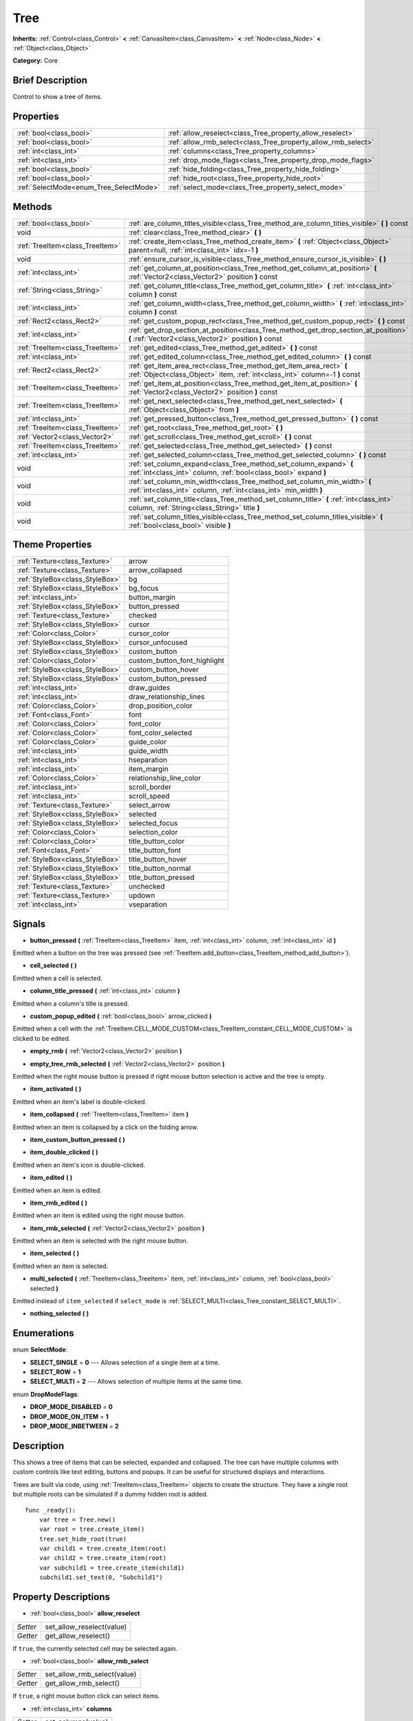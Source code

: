 .. Generated automatically by doc/tools/makerst.py in Godot's source tree.
.. DO NOT EDIT THIS FILE, but the Tree.xml source instead.
.. The source is found in doc/classes or modules/<name>/doc_classes.

.. _class_Tree:

Tree
====

**Inherits:** :ref:`Control<class_Control>` **<** :ref:`CanvasItem<class_CanvasItem>` **<** :ref:`Node<class_Node>` **<** :ref:`Object<class_Object>`

**Category:** Core

Brief Description
-----------------

Control to show a tree of items.

Properties
----------

+-----------------------------------------+---------------------------------------------------------------+
| :ref:`bool<class_bool>`                 | :ref:`allow_reselect<class_Tree_property_allow_reselect>`     |
+-----------------------------------------+---------------------------------------------------------------+
| :ref:`bool<class_bool>`                 | :ref:`allow_rmb_select<class_Tree_property_allow_rmb_select>` |
+-----------------------------------------+---------------------------------------------------------------+
| :ref:`int<class_int>`                   | :ref:`columns<class_Tree_property_columns>`                   |
+-----------------------------------------+---------------------------------------------------------------+
| :ref:`int<class_int>`                   | :ref:`drop_mode_flags<class_Tree_property_drop_mode_flags>`   |
+-----------------------------------------+---------------------------------------------------------------+
| :ref:`bool<class_bool>`                 | :ref:`hide_folding<class_Tree_property_hide_folding>`         |
+-----------------------------------------+---------------------------------------------------------------+
| :ref:`bool<class_bool>`                 | :ref:`hide_root<class_Tree_property_hide_root>`               |
+-----------------------------------------+---------------------------------------------------------------+
| :ref:`SelectMode<enum_Tree_SelectMode>` | :ref:`select_mode<class_Tree_property_select_mode>`           |
+-----------------------------------------+---------------------------------------------------------------+

Methods
-------

+---------------------------------+-----------------------------------------------------------------------------------------------------------------------------------------------------+
| :ref:`bool<class_bool>`         | :ref:`are_column_titles_visible<class_Tree_method_are_column_titles_visible>` **(** **)** const                                                     |
+---------------------------------+-----------------------------------------------------------------------------------------------------------------------------------------------------+
| void                            | :ref:`clear<class_Tree_method_clear>` **(** **)**                                                                                                   |
+---------------------------------+-----------------------------------------------------------------------------------------------------------------------------------------------------+
| :ref:`TreeItem<class_TreeItem>` | :ref:`create_item<class_Tree_method_create_item>` **(** :ref:`Object<class_Object>` parent=null, :ref:`int<class_int>` idx=-1 **)**                 |
+---------------------------------+-----------------------------------------------------------------------------------------------------------------------------------------------------+
| void                            | :ref:`ensure_cursor_is_visible<class_Tree_method_ensure_cursor_is_visible>` **(** **)**                                                             |
+---------------------------------+-----------------------------------------------------------------------------------------------------------------------------------------------------+
| :ref:`int<class_int>`           | :ref:`get_column_at_position<class_Tree_method_get_column_at_position>` **(** :ref:`Vector2<class_Vector2>` position **)** const                    |
+---------------------------------+-----------------------------------------------------------------------------------------------------------------------------------------------------+
| :ref:`String<class_String>`     | :ref:`get_column_title<class_Tree_method_get_column_title>` **(** :ref:`int<class_int>` column **)** const                                          |
+---------------------------------+-----------------------------------------------------------------------------------------------------------------------------------------------------+
| :ref:`int<class_int>`           | :ref:`get_column_width<class_Tree_method_get_column_width>` **(** :ref:`int<class_int>` column **)** const                                          |
+---------------------------------+-----------------------------------------------------------------------------------------------------------------------------------------------------+
| :ref:`Rect2<class_Rect2>`       | :ref:`get_custom_popup_rect<class_Tree_method_get_custom_popup_rect>` **(** **)** const                                                             |
+---------------------------------+-----------------------------------------------------------------------------------------------------------------------------------------------------+
| :ref:`int<class_int>`           | :ref:`get_drop_section_at_position<class_Tree_method_get_drop_section_at_position>` **(** :ref:`Vector2<class_Vector2>` position **)** const        |
+---------------------------------+-----------------------------------------------------------------------------------------------------------------------------------------------------+
| :ref:`TreeItem<class_TreeItem>` | :ref:`get_edited<class_Tree_method_get_edited>` **(** **)** const                                                                                   |
+---------------------------------+-----------------------------------------------------------------------------------------------------------------------------------------------------+
| :ref:`int<class_int>`           | :ref:`get_edited_column<class_Tree_method_get_edited_column>` **(** **)** const                                                                     |
+---------------------------------+-----------------------------------------------------------------------------------------------------------------------------------------------------+
| :ref:`Rect2<class_Rect2>`       | :ref:`get_item_area_rect<class_Tree_method_get_item_area_rect>` **(** :ref:`Object<class_Object>` item, :ref:`int<class_int>` column=-1 **)** const |
+---------------------------------+-----------------------------------------------------------------------------------------------------------------------------------------------------+
| :ref:`TreeItem<class_TreeItem>` | :ref:`get_item_at_position<class_Tree_method_get_item_at_position>` **(** :ref:`Vector2<class_Vector2>` position **)** const                        |
+---------------------------------+-----------------------------------------------------------------------------------------------------------------------------------------------------+
| :ref:`TreeItem<class_TreeItem>` | :ref:`get_next_selected<class_Tree_method_get_next_selected>` **(** :ref:`Object<class_Object>` from **)**                                          |
+---------------------------------+-----------------------------------------------------------------------------------------------------------------------------------------------------+
| :ref:`int<class_int>`           | :ref:`get_pressed_button<class_Tree_method_get_pressed_button>` **(** **)** const                                                                   |
+---------------------------------+-----------------------------------------------------------------------------------------------------------------------------------------------------+
| :ref:`TreeItem<class_TreeItem>` | :ref:`get_root<class_Tree_method_get_root>` **(** **)**                                                                                             |
+---------------------------------+-----------------------------------------------------------------------------------------------------------------------------------------------------+
| :ref:`Vector2<class_Vector2>`   | :ref:`get_scroll<class_Tree_method_get_scroll>` **(** **)** const                                                                                   |
+---------------------------------+-----------------------------------------------------------------------------------------------------------------------------------------------------+
| :ref:`TreeItem<class_TreeItem>` | :ref:`get_selected<class_Tree_method_get_selected>` **(** **)** const                                                                               |
+---------------------------------+-----------------------------------------------------------------------------------------------------------------------------------------------------+
| :ref:`int<class_int>`           | :ref:`get_selected_column<class_Tree_method_get_selected_column>` **(** **)** const                                                                 |
+---------------------------------+-----------------------------------------------------------------------------------------------------------------------------------------------------+
| void                            | :ref:`set_column_expand<class_Tree_method_set_column_expand>` **(** :ref:`int<class_int>` column, :ref:`bool<class_bool>` expand **)**              |
+---------------------------------+-----------------------------------------------------------------------------------------------------------------------------------------------------+
| void                            | :ref:`set_column_min_width<class_Tree_method_set_column_min_width>` **(** :ref:`int<class_int>` column, :ref:`int<class_int>` min_width **)**       |
+---------------------------------+-----------------------------------------------------------------------------------------------------------------------------------------------------+
| void                            | :ref:`set_column_title<class_Tree_method_set_column_title>` **(** :ref:`int<class_int>` column, :ref:`String<class_String>` title **)**             |
+---------------------------------+-----------------------------------------------------------------------------------------------------------------------------------------------------+
| void                            | :ref:`set_column_titles_visible<class_Tree_method_set_column_titles_visible>` **(** :ref:`bool<class_bool>` visible **)**                           |
+---------------------------------+-----------------------------------------------------------------------------------------------------------------------------------------------------+

Theme Properties
----------------

+---------------------------------+------------------------------+
| :ref:`Texture<class_Texture>`   | arrow                        |
+---------------------------------+------------------------------+
| :ref:`Texture<class_Texture>`   | arrow_collapsed              |
+---------------------------------+------------------------------+
| :ref:`StyleBox<class_StyleBox>` | bg                           |
+---------------------------------+------------------------------+
| :ref:`StyleBox<class_StyleBox>` | bg_focus                     |
+---------------------------------+------------------------------+
| :ref:`int<class_int>`           | button_margin                |
+---------------------------------+------------------------------+
| :ref:`StyleBox<class_StyleBox>` | button_pressed               |
+---------------------------------+------------------------------+
| :ref:`Texture<class_Texture>`   | checked                      |
+---------------------------------+------------------------------+
| :ref:`StyleBox<class_StyleBox>` | cursor                       |
+---------------------------------+------------------------------+
| :ref:`Color<class_Color>`       | cursor_color                 |
+---------------------------------+------------------------------+
| :ref:`StyleBox<class_StyleBox>` | cursor_unfocused             |
+---------------------------------+------------------------------+
| :ref:`StyleBox<class_StyleBox>` | custom_button                |
+---------------------------------+------------------------------+
| :ref:`Color<class_Color>`       | custom_button_font_highlight |
+---------------------------------+------------------------------+
| :ref:`StyleBox<class_StyleBox>` | custom_button_hover          |
+---------------------------------+------------------------------+
| :ref:`StyleBox<class_StyleBox>` | custom_button_pressed        |
+---------------------------------+------------------------------+
| :ref:`int<class_int>`           | draw_guides                  |
+---------------------------------+------------------------------+
| :ref:`int<class_int>`           | draw_relationship_lines      |
+---------------------------------+------------------------------+
| :ref:`Color<class_Color>`       | drop_position_color          |
+---------------------------------+------------------------------+
| :ref:`Font<class_Font>`         | font                         |
+---------------------------------+------------------------------+
| :ref:`Color<class_Color>`       | font_color                   |
+---------------------------------+------------------------------+
| :ref:`Color<class_Color>`       | font_color_selected          |
+---------------------------------+------------------------------+
| :ref:`Color<class_Color>`       | guide_color                  |
+---------------------------------+------------------------------+
| :ref:`int<class_int>`           | guide_width                  |
+---------------------------------+------------------------------+
| :ref:`int<class_int>`           | hseparation                  |
+---------------------------------+------------------------------+
| :ref:`int<class_int>`           | item_margin                  |
+---------------------------------+------------------------------+
| :ref:`Color<class_Color>`       | relationship_line_color      |
+---------------------------------+------------------------------+
| :ref:`int<class_int>`           | scroll_border                |
+---------------------------------+------------------------------+
| :ref:`int<class_int>`           | scroll_speed                 |
+---------------------------------+------------------------------+
| :ref:`Texture<class_Texture>`   | select_arrow                 |
+---------------------------------+------------------------------+
| :ref:`StyleBox<class_StyleBox>` | selected                     |
+---------------------------------+------------------------------+
| :ref:`StyleBox<class_StyleBox>` | selected_focus               |
+---------------------------------+------------------------------+
| :ref:`Color<class_Color>`       | selection_color              |
+---------------------------------+------------------------------+
| :ref:`Color<class_Color>`       | title_button_color           |
+---------------------------------+------------------------------+
| :ref:`Font<class_Font>`         | title_button_font            |
+---------------------------------+------------------------------+
| :ref:`StyleBox<class_StyleBox>` | title_button_hover           |
+---------------------------------+------------------------------+
| :ref:`StyleBox<class_StyleBox>` | title_button_normal          |
+---------------------------------+------------------------------+
| :ref:`StyleBox<class_StyleBox>` | title_button_pressed         |
+---------------------------------+------------------------------+
| :ref:`Texture<class_Texture>`   | unchecked                    |
+---------------------------------+------------------------------+
| :ref:`Texture<class_Texture>`   | updown                       |
+---------------------------------+------------------------------+
| :ref:`int<class_int>`           | vseparation                  |
+---------------------------------+------------------------------+

Signals
-------

.. _class_Tree_signal_button_pressed:

- **button_pressed** **(** :ref:`TreeItem<class_TreeItem>` item, :ref:`int<class_int>` column, :ref:`int<class_int>` id **)**

Emitted when a button on the tree was pressed (see :ref:`TreeItem.add_button<class_TreeItem_method_add_button>`).

.. _class_Tree_signal_cell_selected:

- **cell_selected** **(** **)**

Emitted when a cell is selected.

.. _class_Tree_signal_column_title_pressed:

- **column_title_pressed** **(** :ref:`int<class_int>` column **)**

Emitted when a column's title is pressed.

.. _class_Tree_signal_custom_popup_edited:

- **custom_popup_edited** **(** :ref:`bool<class_bool>` arrow_clicked **)**

Emitted when a cell with the :ref:`TreeItem.CELL_MODE_CUSTOM<class_TreeItem_constant_CELL_MODE_CUSTOM>` is clicked to be edited.

.. _class_Tree_signal_empty_rmb:

- **empty_rmb** **(** :ref:`Vector2<class_Vector2>` position **)**

.. _class_Tree_signal_empty_tree_rmb_selected:

- **empty_tree_rmb_selected** **(** :ref:`Vector2<class_Vector2>` position **)**

Emitted when the right mouse button is pressed if right mouse button selection is active and the tree is empty.

.. _class_Tree_signal_item_activated:

- **item_activated** **(** **)**

Emitted when an item's label is double-clicked.

.. _class_Tree_signal_item_collapsed:

- **item_collapsed** **(** :ref:`TreeItem<class_TreeItem>` item **)**

Emitted when an item is collapsed by a click on the folding arrow.

.. _class_Tree_signal_item_custom_button_pressed:

- **item_custom_button_pressed** **(** **)**

.. _class_Tree_signal_item_double_clicked:

- **item_double_clicked** **(** **)**

Emitted when an item's icon is double-clicked.

.. _class_Tree_signal_item_edited:

- **item_edited** **(** **)**

Emitted when an item is edited.

.. _class_Tree_signal_item_rmb_edited:

- **item_rmb_edited** **(** **)**

Emitted when an item is edited using the right mouse button.

.. _class_Tree_signal_item_rmb_selected:

- **item_rmb_selected** **(** :ref:`Vector2<class_Vector2>` position **)**

Emitted when an item is selected with the right mouse button.

.. _class_Tree_signal_item_selected:

- **item_selected** **(** **)**

Emitted when an item is selected.

.. _class_Tree_signal_multi_selected:

- **multi_selected** **(** :ref:`TreeItem<class_TreeItem>` item, :ref:`int<class_int>` column, :ref:`bool<class_bool>` selected **)**

Emitted instead of ``item_selected`` if ``select_mode`` is :ref:`SELECT_MULTI<class_Tree_constant_SELECT_MULTI>`.

.. _class_Tree_signal_nothing_selected:

- **nothing_selected** **(** **)**

Enumerations
------------

.. _enum_Tree_SelectMode:

.. _class_Tree_constant_SELECT_SINGLE:

.. _class_Tree_constant_SELECT_ROW:

.. _class_Tree_constant_SELECT_MULTI:

enum **SelectMode**:

- **SELECT_SINGLE** = **0** --- Allows selection of a single item at a time.

- **SELECT_ROW** = **1**

- **SELECT_MULTI** = **2** --- Allows selection of multiple items at the same time.

.. _enum_Tree_DropModeFlags:

.. _class_Tree_constant_DROP_MODE_DISABLED:

.. _class_Tree_constant_DROP_MODE_ON_ITEM:

.. _class_Tree_constant_DROP_MODE_INBETWEEN:

enum **DropModeFlags**:

- **DROP_MODE_DISABLED** = **0**

- **DROP_MODE_ON_ITEM** = **1**

- **DROP_MODE_INBETWEEN** = **2**

Description
-----------

This shows a tree of items that can be selected, expanded and collapsed. The tree can have multiple columns with custom controls like text editing, buttons and popups. It can be useful for structured displays and interactions.

Trees are built via code, using :ref:`TreeItem<class_TreeItem>` objects to create the structure. They have a single root but multiple roots can be simulated if a dummy hidden root is added.

::

    func _ready():
        var tree = Tree.new()
        var root = tree.create_item()
        tree.set_hide_root(true)
        var child1 = tree.create_item(root)
        var child2 = tree.create_item(root)
        var subchild1 = tree.create_item(child1)
        subchild1.set_text(0, "Subchild1")

Property Descriptions
---------------------

.. _class_Tree_property_allow_reselect:

- :ref:`bool<class_bool>` **allow_reselect**

+----------+---------------------------+
| *Setter* | set_allow_reselect(value) |
+----------+---------------------------+
| *Getter* | get_allow_reselect()      |
+----------+---------------------------+

If ``true``, the currently selected cell may be selected again.

.. _class_Tree_property_allow_rmb_select:

- :ref:`bool<class_bool>` **allow_rmb_select**

+----------+-----------------------------+
| *Setter* | set_allow_rmb_select(value) |
+----------+-----------------------------+
| *Getter* | get_allow_rmb_select()      |
+----------+-----------------------------+

If ``true``, a right mouse button click can select items.

.. _class_Tree_property_columns:

- :ref:`int<class_int>` **columns**

+----------+--------------------+
| *Setter* | set_columns(value) |
+----------+--------------------+
| *Getter* | get_columns()      |
+----------+--------------------+

The number of columns.

.. _class_Tree_property_drop_mode_flags:

- :ref:`int<class_int>` **drop_mode_flags**

+----------+----------------------------+
| *Setter* | set_drop_mode_flags(value) |
+----------+----------------------------+
| *Getter* | get_drop_mode_flags()      |
+----------+----------------------------+

The drop mode as an OR combination of flags. See ``DROP_MODE_*`` constants. Once dropping is done, reverts to :ref:`DROP_MODE_DISABLED<class_Tree_constant_DROP_MODE_DISABLED>`. Setting this during :ref:`Control.can_drop_data<class_Control_method_can_drop_data>` is recommended.

.. _class_Tree_property_hide_folding:

- :ref:`bool<class_bool>` **hide_folding**

+----------+-------------------------+
| *Setter* | set_hide_folding(value) |
+----------+-------------------------+
| *Getter* | is_folding_hidden()     |
+----------+-------------------------+

If ``true``, the folding arrow is hidden.

.. _class_Tree_property_hide_root:

- :ref:`bool<class_bool>` **hide_root**

+----------+----------------------+
| *Setter* | set_hide_root(value) |
+----------+----------------------+
| *Getter* | is_root_hidden()     |
+----------+----------------------+

If ``true``, the tree's root is hidden.

.. _class_Tree_property_select_mode:

- :ref:`SelectMode<enum_Tree_SelectMode>` **select_mode**

+----------+------------------------+
| *Setter* | set_select_mode(value) |
+----------+------------------------+
| *Getter* | get_select_mode()      |
+----------+------------------------+

Allows single or multiple selection. See the ``SELECT_*`` constants.

Method Descriptions
-------------------

.. _class_Tree_method_are_column_titles_visible:

- :ref:`bool<class_bool>` **are_column_titles_visible** **(** **)** const

Returns ``true`` if the column titles are being shown.

.. _class_Tree_method_clear:

- void **clear** **(** **)**

Clears the tree. This removes all items.

.. _class_Tree_method_create_item:

- :ref:`TreeItem<class_TreeItem>` **create_item** **(** :ref:`Object<class_Object>` parent=null, :ref:`int<class_int>` idx=-1 **)**

Create an item in the tree and add it as the last child of ``parent``. If ``parent`` is ``null``, it will be added as the root's last child, or it'll be the the root itself if the tree is empty.

.. _class_Tree_method_ensure_cursor_is_visible:

- void **ensure_cursor_is_visible** **(** **)**

Makes the currently selected item visible. This will scroll the tree to make sure the selected item is visible.

.. _class_Tree_method_get_column_at_position:

- :ref:`int<class_int>` **get_column_at_position** **(** :ref:`Vector2<class_Vector2>` position **)** const

Returns the column index under the given point.

.. _class_Tree_method_get_column_title:

- :ref:`String<class_String>` **get_column_title** **(** :ref:`int<class_int>` column **)** const

Returns the column's title.

.. _class_Tree_method_get_column_width:

- :ref:`int<class_int>` **get_column_width** **(** :ref:`int<class_int>` column **)** const

Returns the column's width in pixels.

.. _class_Tree_method_get_custom_popup_rect:

- :ref:`Rect2<class_Rect2>` **get_custom_popup_rect** **(** **)** const

Returns the rectangle for custom popups. Helper to create custom cell controls that display a popup. See :ref:`TreeItem.set_cell_mode<class_TreeItem_method_set_cell_mode>`.

.. _class_Tree_method_get_drop_section_at_position:

- :ref:`int<class_int>` **get_drop_section_at_position** **(** :ref:`Vector2<class_Vector2>` position **)** const

If :ref:`drop_mode_flags<class_Tree_property_drop_mode_flags>` includes :ref:`DROP_MODE_INBETWEEN<class_Tree_constant_DROP_MODE_INBETWEEN>`, returns -1 if ``position`` is the upper part of a tree item at that position, 1 for the lower part, and additionally 0 for the middle part if :ref:`drop_mode_flags<class_Tree_property_drop_mode_flags>` includes :ref:`DROP_MODE_ON_ITEM<class_Tree_constant_DROP_MODE_ON_ITEM>`.

Otherwise, returns 0. If there are no tree items at ``position``, returns -100.

.. _class_Tree_method_get_edited:

- :ref:`TreeItem<class_TreeItem>` **get_edited** **(** **)** const

Returns the currently edited item. This is only available for custom cell mode.

.. _class_Tree_method_get_edited_column:

- :ref:`int<class_int>` **get_edited_column** **(** **)** const

Returns the column for the currently edited item. This is only available for custom cell mode.

.. _class_Tree_method_get_item_area_rect:

- :ref:`Rect2<class_Rect2>` **get_item_area_rect** **(** :ref:`Object<class_Object>` item, :ref:`int<class_int>` column=-1 **)** const

Returns the rectangle area for the specified item. If column is specified, only get the position and size of that column, otherwise get the rectangle containing all columns.

.. _class_Tree_method_get_item_at_position:

- :ref:`TreeItem<class_TreeItem>` **get_item_at_position** **(** :ref:`Vector2<class_Vector2>` position **)** const

Returns the tree item at the specified position (relative to the tree origin position).

.. _class_Tree_method_get_next_selected:

- :ref:`TreeItem<class_TreeItem>` **get_next_selected** **(** :ref:`Object<class_Object>` from **)**

Returns the next selected item after the given one.

.. _class_Tree_method_get_pressed_button:

- :ref:`int<class_int>` **get_pressed_button** **(** **)** const

Returns the last pressed button's index.

.. _class_Tree_method_get_root:

- :ref:`TreeItem<class_TreeItem>` **get_root** **(** **)**

Returns the tree's root item.

.. _class_Tree_method_get_scroll:

- :ref:`Vector2<class_Vector2>` **get_scroll** **(** **)** const

Returns the current scrolling position.

.. _class_Tree_method_get_selected:

- :ref:`TreeItem<class_TreeItem>` **get_selected** **(** **)** const

Returns the currently selected item.

.. _class_Tree_method_get_selected_column:

- :ref:`int<class_int>` **get_selected_column** **(** **)** const

Returns the current selection's column.

.. _class_Tree_method_set_column_expand:

- void **set_column_expand** **(** :ref:`int<class_int>` column, :ref:`bool<class_bool>` expand **)**

If ``true``, the column will have the "Expand" flag of :ref:`Control<class_Control>`.

.. _class_Tree_method_set_column_min_width:

- void **set_column_min_width** **(** :ref:`int<class_int>` column, :ref:`int<class_int>` min_width **)**

Sets the minimum width of a column.

.. _class_Tree_method_set_column_title:

- void **set_column_title** **(** :ref:`int<class_int>` column, :ref:`String<class_String>` title **)**

Sets the title of a column.

.. _class_Tree_method_set_column_titles_visible:

- void **set_column_titles_visible** **(** :ref:`bool<class_bool>` visible **)**

If ``true``, column titles are visible.

